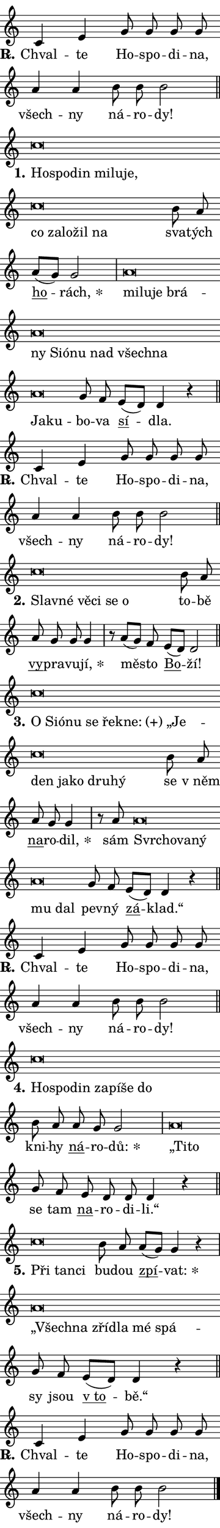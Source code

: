 \version "2.22.1"
\header { tagline = "" }
\paper {
  indent = 0\cm
  top-margin = 0\cm
  right-margin = 0\cm
  bottom-margin = 0\cm
  left-margin = 0\cm
  paper-width = 7\cm
  page-breaking = #ly:one-page-breaking
  system-system-spacing.basic-distance = #11
  score-system-spacing.basic-distance = #11
  ragged-last = ##f
}


%% Author: Thomas Morley
%% https://lists.gnu.org/archive/html/lilypond-user/2020-05/msg00002.html
#(define (line-position grob)
"Returns position of @var[grob} in current system:
   @code{'start}, if at first time-step
   @code{'end}, if at last time-step
   @code{'middle} otherwise
"
  (let* ((col (ly:item-get-column grob))
         (ln (ly:grob-object col 'left-neighbor))
         (rn (ly:grob-object col 'right-neighbor))
         (col-to-check-left (if (ly:grob? ln) ln col))
         (col-to-check-right (if (ly:grob? rn) rn col))
         (break-dir-left
           (and
             (ly:grob-property col-to-check-left 'non-musical #f)
             (ly:item-break-dir col-to-check-left)))
         (break-dir-right
           (and
             (ly:grob-property col-to-check-right 'non-musical #f)
             (ly:item-break-dir col-to-check-right))))
        (cond ((eqv? 1 break-dir-left) 'start)
              ((eqv? -1 break-dir-right) 'end)
              (else 'middle))))

#(define (tranparent-at-line-position vctor)
  (lambda (grob)
  "Relying on @code{line-position} select the relevant enry from @var{vctor}.
Used to determine transparency,"
    (case (line-position grob)
      ((end) (not (vector-ref vctor 0)))
      ((middle) (not (vector-ref vctor 1)))
      ((start) (not (vector-ref vctor 2))))))

noteHeadBreakVisibility =
#(define-music-function (break-visibility)(vector?)
"Makes @code{NoteHead}s transparent relying on @var{break-visibility}"
#{
  \override NoteHead.transparent =
    #(tranparent-at-line-position break-visibility)
#})

#(define delete-ledgers-for-transparent-note-heads
  (lambda (grob)
    "Reads whether a @code{NoteHead} is transparent.
If so this @code{NoteHead} is removed from @code{'note-heads} from
@var{grob}, which is supposed to be @code{LedgerLineSpanner}.
As a result ledgers are not printed for this @code{NoteHead}"
    (let* ((nhds-array (ly:grob-object grob 'note-heads))
           (nhds-list
             (if (ly:grob-array? nhds-array)
                 (ly:grob-array->list nhds-array)
                 '()))
           ;; Relies on the transparent-property being done before
           ;; Staff.LedgerLineSpanner.after-line-breaking is executed.
           ;; This is fragile ...
           (to-keep
             (remove
               (lambda (nhd)
                 (ly:grob-property nhd 'transparent #f))
               nhds-list)))
      ;; TODO find a better method to iterate over grob-arrays, similiar
      ;; to filter/remove etc for lists
      ;; For now rebuilt from scratch
      (set! (ly:grob-object grob 'note-heads)  '())
      (for-each
        (lambda (nhd)
          (ly:pointer-group-interface::add-grob grob 'note-heads nhd))
        to-keep))))

hideNotes = {
  \noteHeadBreakVisibility #begin-of-line-visible
}
unHideNotes = {
  \noteHeadBreakVisibility #all-visible
}

% work-around for resetting accidentals
% https://lilypond.org/doc/v2.23/Documentation/notation/displaying-rhythms#unmetered-music
cadenzaMeasure = {
  \cadenzaOff
  \partial 1024 s1024
  \cadenzaOn
}

#(define-markup-command (accent layout props text) (markup?)
  "Underline accented syllable"
  (interpret-markup layout props
    #{\markup \override #'(offset . 4.3) \underline { #text }#}))

responsum = \markup \concat {
  "R" \hspace #-1.05 \path #0.1 #'((moveto 0 0.07) (lineto 0.9 0.8)) \hspace #0.05 "."
}

\layout {
    \context {
        \Staff
        \remove "Time_signature_engraver"
        \override LedgerLineSpanner.after-line-breaking = #delete-ledgers-for-transparent-note-heads
    }
    \context {
        \Voice {
            \override NoteHead.output-attributes = #'((class . "notehead"))
            \override Hairpin.height = #0.55
        }
    }
    \context {
        \Lyrics {
            \override StanzaNumber.output-attributes = #'((class . "stanzanumber"))
            \override LyricSpace.minimum-distance = #0.9
            \override LyricText.font-name = #"TeX Gyre Schola"
            \override LyricText.font-size = 1
            \override StanzaNumber.font-name = #"TeX Gyre Schola Bold"
            \override StanzaNumber.font-size = 1
        }
    }
}

% magnetic-lyrics.ily
%
%   written by
%     Jean Abou Samra <jean@abou-samra.fr>
%     Werner Lemberg <wl@gnu.org>
%
%   adapted by
%     Jiri Hon <jiri.hon@gmail.com>
%
% Version 2022-Apr-15

% https://www.mail-archive.com/lilypond-user@gnu.org/msg149350.html

#(define (Left_hyphen_pointer_engraver context)
   "Collect syllable-hyphen-syllable occurrences in lyrics and store
them in properties.  This engraver only looks to the left.  For
example, if the lyrics input is @code{foo -- bar}, it does the
following.

@itemize @bullet
@item
Set the @code{text} property of the @code{LyricHyphen} grob between
@q{foo} and @q{bar} to @code{foo}.

@item
Set the @code{left-hyphen} property of the @code{LyricText} grob with
text @q{foo} to the @code{LyricHyphen} grob between @q{foo} and
@q{bar}.
@end itemize

Use this auxiliary engraver in combination with the
@code{lyric-@/text::@/apply-@/magnetic-@/offset!} hook."
   (let ((hyphen #f)
         (text #f))
     (make-engraver
      (acknowledgers
       ((lyric-syllable-interface engraver grob source-engraver)
        (set! text grob)))
      (end-acknowledgers
       ((lyric-hyphen-interface engraver grob source-engraver)
        ;(when (not (grob::has-interface grob 'lyric-space-interface))
          (set! hyphen grob)));)
      ((stop-translation-timestep engraver)
       (when (and text hyphen)
         (ly:grob-set-object! text 'left-hyphen hyphen))
       (set! text #f)
       (set! hyphen #f)))))

#(define (lyric-text::apply-magnetic-offset! grob)
   "If the space between two syllables is less than the value in
property @code{LyricText@/.details@/.squash-threshold}, move the right
syllable to the left so that it gets concatenated with the left
syllable.

Use this function as a hook for
@code{LyricText@/.after-@/line-@/breaking} if the
@code{Left_@/hyphen_@/pointer_@/engraver} is active."
   (let ((hyphen (ly:grob-object grob 'left-hyphen #f)))
     (when hyphen
       (let ((left-text (ly:spanner-bound hyphen LEFT)))
         (when (grob::has-interface left-text 'lyric-syllable-interface)
           (let* ((common (ly:grob-common-refpoint grob left-text X))
                  (this-x-ext (ly:grob-extent grob common X))
                  (left-x-ext
                   (begin
                     ;; Trigger magnetism for left-text.
                     (ly:grob-property left-text 'after-line-breaking)
                     (ly:grob-extent left-text common X)))
                  ;; `delta` is the gap width between two syllables.
                  (delta (- (interval-start this-x-ext)
                            (interval-end left-x-ext)))
                  (details (ly:grob-property grob 'details))
                  (threshold (assoc-get 'squash-threshold details 0.2)))
             (when (< delta threshold)
               (let* (;; We have to manipulate the input text so that
                      ;; ligatures crossing syllable boundaries are not
                      ;; disabled.  For languages based on the Latin
                      ;; script this is essentially a beautification.
                      ;; However, for non-Western scripts it can be a
                      ;; necessity.
                      (lt (ly:grob-property left-text 'text))
                      (rt (ly:grob-property grob 'text))
                      (is-space (grob::has-interface hyphen 'lyric-space-interface))
                      (space (if is-space " " ""))
                      (space-markup (grob-interpret-markup grob " "))
                      (space-size (interval-length (ly:stencil-extent space-markup X)))
                      (extra-delta (if is-space space-size 0))
                      ;; Append new syllable.
                      (ltrt-space (if (and (string? lt) (string? rt))
                                (string-append lt space rt)
                                (make-concat-markup (list lt space rt))))
                      ;; Right-align `ltrt` to the right side.
                      (ltrt-space-markup (grob-interpret-markup
                               grob
                               (make-translate-markup
                                (cons (interval-length this-x-ext) 0)
                                (make-right-align-markup ltrt-space)))))
                 (begin
                   ;; Don't print `left-text`.
                   (ly:grob-set-property! left-text 'stencil #f)
                   ;; Set text and stencil (which holds all collected
                   ;; syllables so far) and shift it to the left.
                   (ly:grob-set-property! grob 'text ltrt-space)
                   (ly:grob-set-property! grob 'stencil ltrt-space-markup)
                   (ly:grob-translate-axis! grob (- (- delta extra-delta)) X))))))))))


#(define (lyric-hyphen::displace-bounds-first grob)
   ;; Make very sure this callback isn't triggered too early.
   (let ((left (ly:spanner-bound grob LEFT))
         (right (ly:spanner-bound grob RIGHT)))
     (ly:grob-property left 'after-line-breaking)
     (ly:grob-property right 'after-line-breaking)
     (ly:lyric-hyphen::print grob)))

squashThreshold = #0.4

\layout {
  \context {
    \Lyrics
    \consists #Left_hyphen_pointer_engraver
    \override LyricText.after-line-breaking =
      #lyric-text::apply-magnetic-offset!
    \override LyricHyphen.stencil = #lyric-hyphen::displace-bounds-first
    \override LyricText.details.squash-threshold = \squashThreshold
    \override LyricHyphen.minimum-distance = 0
    \override LyricHyphen.minimum-length = \squashThreshold
  }
}

squash = \override LyricText.details.squash-threshold = 9999
unSquash = \override LyricText.details.squash-threshold = \squashThreshold

left = \override LyricText.self-alignment-X = #LEFT
unLeft = \revert LyricText.self-alignment-X

starOffset = #(lambda (grob) 
                (let ((x_offset (ly:self-alignment-interface::aligned-on-x-parent grob)))
                  (if (= x_offset 0) 0 (+ x_offset 1.2))))

star = #(define-music-function (syllable)(string?)
"Append star separator at the end of a syllable"
#{
  \once \override LyricText.X-offset = #starOffset
  \lyricmode { \markup {
    #syllable
    \override #'((font-name . "TeX Gyre Schola Bold")) \hspace #0.2 \lower #0.65 \larger "*"
  } }
#})

starAccent = #(define-music-function (syllable)(string?)
"Append star separator at the end of a syllable and make accent"
#{
  \once \override LyricText.X-offset = #starOffset
  \lyricmode { \markup {
    \accent #syllable
    \override #'((font-name . "TeX Gyre Schola Bold")) \hspace #0.2 \lower #0.65 \larger "*"
  } }
#})

breath = #(define-music-function (syllable)(string?)
"Append breathing indicator at the end of a syllable"
#{
  \lyricmode { \markup { #syllable "+" } }
#})

optionalBreath = #(define-music-function (syllable)(string?)
"Append optional breathing indicator at the end of a syllable"
#{
  \lyricmode { \markup { #syllable "(+)" } }
#})


\score {
    <<
        \new Voice = "melody" { \cadenzaOn \key c \major \relative { c'4 e g8 g g g \bar "" a4 a b8 b b2 \cadenzaMeasure \bar "||" \break }
\relative { c''\breve*1/16 \hideNotes \breve*1/16 \bar "" \breve*1/16 \bar "" \breve*1/16 \bar "" \breve*1/16 \bar "" \breve*1/16 \bar "" \breve*1/16 \bar "" \breve*1/16 \bar "" \breve*1/16 \bar "" \breve*1/16 \breve*1/16 \bar "" \unHideNotes b8 a \bar "" a[( g)] g2 \cadenzaMeasure \bar "|" a\breve*1/16 \hideNotes \breve*1/16 \bar "" \breve*1/16 \bar "" \breve*1/16 \bar "" \breve*1/16 \bar "" \breve*1/16 \bar "" \breve*1/16 \bar "" \breve*1/16 \bar "" \breve*1/16 \bar "" \breve*1/16 \bar "" \breve*1/16 \bar "" \breve*1/16 \breve*1/16 \bar "" \unHideNotes g8 f \bar "" e[( d)] d4 r \cadenzaMeasure \bar "||" \break }
\relative { c'4 e g8 g g g \bar "" a4 a b8 b b2 \cadenzaMeasure \bar "||" \break }
\relative { c''\breve*1/16 \hideNotes \breve*1/16 \bar "" \breve*1/16 \bar "" \breve*1/16 \bar "" \breve*1/16 \breve*1/16 \bar "" \unHideNotes b8 a \bar "" a g g g4 \cadenzaMeasure \bar "|" r8 a[( g)] f \bar "" e[( d)] d2 \cadenzaMeasure \bar "||" \break }
\relative { c''\breve*1/16 \hideNotes \breve*1/16 \bar "" \breve*1/16 \bar "" \breve*1/16 \bar "" \breve*1/16 \bar "" \breve*1/16 \bar "" \breve*1/16 \bar "" \breve*1/16 \bar "" \breve*1/16 \bar "" \breve*1/16 \bar "" \breve*1/16 \bar "" \breve*1/16 \breve*1/16 \bar "" \unHideNotes b8 a \bar "" a g g4 \cadenzaMeasure \bar "|" r8 a8 a\breve*1/16 \hideNotes \breve*1/16 \bar "" \breve*1/16 \bar "" \breve*1/16 \bar "" \breve*1/16 \breve*1/16 \bar "" \unHideNotes g8 f \bar "" e[( d)] d4 r \cadenzaMeasure \bar "||" \break }
\relative { c'4 e g8 g g g \bar "" a4 a b8 b b2 \cadenzaMeasure \bar "||" \break }
\relative { c''\breve*1/16 \hideNotes \breve*1/16 \bar "" \breve*1/16 \bar "" \breve*1/16 \bar "" \breve*1/16 \bar "" \breve*1/16 \breve*1/16 \bar "" \unHideNotes b8 a \bar "" a g g2 \cadenzaMeasure \bar "|" a\breve*1/16 \hideNotes \breve*1/16 \bar "" \unHideNotes g8 f \bar "" e d d d4 r \cadenzaMeasure \bar "||" \break }
\relative { c''\breve*1/16 \hideNotes \breve*1/16 \breve*1/16 \bar "" \unHideNotes b8 a \bar "" a[( g)] g4 r \cadenzaMeasure \bar "|" a\breve*1/16 \hideNotes \breve*1/16 \bar "" \breve*1/16 \bar "" \breve*1/16 \bar "" \breve*1/16 \breve*1/16 \bar "" \unHideNotes g8 f \bar "" e[( d)] d4 r \cadenzaMeasure \bar "||" \break }
\relative { c'4 e g8 g g g \bar "" a4 a b8 b b2 \cadenzaMeasure \bar "||" \break } \bar "|." }
        \new Lyrics \lyricsto "melody" { \lyricmode { \set stanza = \responsum
Chval -- te Ho -- spo -- di -- na, všech -- ny ná -- ro -- dy!
\set stanza = "1."
\left Ho -- \squash spo -- din mi -- lu -- je, co za -- lo -- žil na \unLeft \unSquash sva -- tých \markup \accent ho -- \star rách, \left mi -- \squash lu -- je brá -- ny Si -- ó -- nu nad všech -- na Ja -- ku -- \unLeft \unSquash bo -- va \markup \accent sí -- dla.
\set stanza = \responsum
Chval -- te Ho -- spo -- di -- na, všech -- ny ná -- ro -- dy!
\set stanza = "2."
\left Slav -- \squash né vě -- ci se o \unLeft \unSquash to -- bě \markup \accent vy -- pra -- vu -- \star jí, mě -- sto \markup \accent Bo -- ží!
\set stanza = "3."
\left O \squash Si -- ó -- nu se řek -- \optionalBreath ne: „Je -- den ja -- ko dru -- hý \unLeft \unSquash se "v něm" \markup \accent na -- ro -- \star dil, sám \left Svr -- \squash cho -- va -- ný mu dal \unLeft \unSquash pev -- ný \markup \accent zá -- klad.“
\set stanza = \responsum
Chval -- te Ho -- spo -- di -- na, všech -- ny ná -- ro -- dy!
\set stanza = "4."
\left Ho -- \squash spo -- din za -- pí -- še do \unLeft \unSquash kni -- hy \markup \accent ná -- ro -- \star dů: \left „Ti -- \squash to \unLeft \unSquash se tam \markup \accent na -- ro -- di -- li.“
\set stanza = "5."
\left Při \squash tan -- ci \unLeft \unSquash bu -- dou \markup \accent zpí -- \star vat: \left „Všech -- \squash na zří -- dla mé spá -- \unLeft \unSquash sy jsou \markup \accent "v to" -- bě.“
\set stanza = \responsum
Chval -- te Ho -- spo -- di -- na, všech -- ny ná -- ro -- dy! } }
    >>
    \layout {}
}
